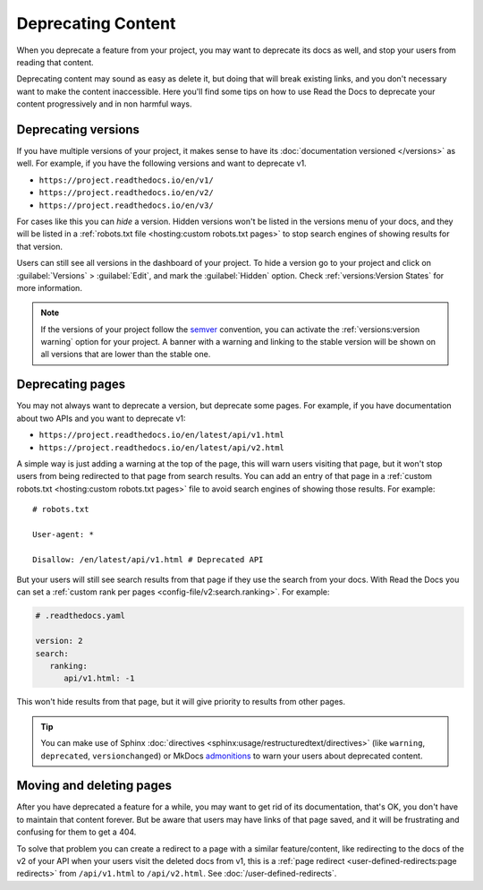 Deprecating Content
===================

When you deprecate a feature from your project,
you may want to deprecate its docs as well,
and stop your users from reading that content.

Deprecating content may sound as easy as delete it,
but doing that will break existing links,
and you don't necessary want to make the content inaccessible.
Here you'll find some tips on how to use Read the Docs to deprecate your content
progressively and in non harmful ways.

.. seealso::

   :doc:`/automatic-redirects`
     More information about handling URL structures, renaming and removing content.

Deprecating versions
--------------------

If you have multiple versions of your project,
it makes sense to have its :doc:`documentation versioned </versions>` as well.
For example, if you have the following versions and want to deprecate v1.

- ``https://project.readthedocs.io/en/v1/``
- ``https://project.readthedocs.io/en/v2/``
- ``https://project.readthedocs.io/en/v3/``

For cases like this you can *hide* a version.
Hidden versions won't be listed in the versions menu of your docs,
and they will be listed in a :ref:`robots.txt file <hosting:custom robots.txt pages>`
to stop search engines of showing results for that version.

Users can still see all versions in the dashboard of your project.
To hide a version go to your project and click on :guilabel:`Versions` > :guilabel:`Edit`,
and mark the :guilabel:`Hidden` option. Check :ref:`versions:Version States` for more information.

.. note::

   If the versions of your project follow the semver_ convention,
   you can activate the :ref:`versions:version warning` option for your project.
   A banner with a warning and linking to the stable version
   will be shown on all versions that are lower than the stable one.

   .. _semver: https://semver.org/

Deprecating pages
-----------------

You may not always want to deprecate a version, but deprecate some pages.
For example, if you have documentation about two APIs and you want to deprecate v1:

- ``https://project.readthedocs.io/en/latest/api/v1.html``
- ``https://project.readthedocs.io/en/latest/api/v2.html``

A simple way is just adding a warning at the top of the page,
this will warn users visiting that page,
but it won't stop users from being redirected to that page from search results.
You can add an entry of that page in a :ref:`custom robots.txt <hosting:custom robots.txt pages>` file
to avoid search engines of showing those results. For example::

   # robots.txt

   User-agent: *

   Disallow: /en/latest/api/v1.html # Deprecated API

But your users will still see search results from that page if they use the search from your docs.
With Read the Docs you can set a :ref:`custom rank per pages <config-file/v2:search.ranking>`.
For example:

.. code-block:: yaml

   # .readthedocs.yaml

   version: 2
   search:
      ranking:
         api/v1.html: -1

This won't hide results from that page, but it will give priority to results from other pages.

.. TODO: mention search.ignore when it's implemented.

.. tip::

   You can make use of Sphinx :doc:`directives <sphinx:usage/restructuredtext/directives>`
   (like ``warning``, ``deprecated``, ``versionchanged``)
   or MkDocs `admonitions <https://python-markdown.github.io/extensions/admonition/>`_
   to warn your users about deprecated content.

Moving and deleting pages
-------------------------

After you have deprecated a feature for a while,
you may want to get rid of its documentation,
that's OK, you don't have to maintain that content forever.
But be aware that users may have links of that page saved,
and it will be frustrating and confusing for them to get a 404.

To solve that problem you can create a redirect to a page with a similar feature/content,
like redirecting to the docs of the v2 of your API when your users visit the deleted docs from v1,
this is a :ref:`page redirect <user-defined-redirects:page redirects>` from ``/api/v1.html`` to ``/api/v2.html``.
See :doc:`/user-defined-redirects`.
